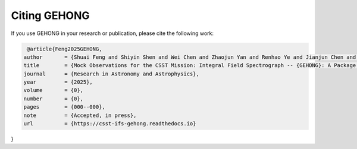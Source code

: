 Citing GEHONG
=============

If you use GEHONG in your research or publication, please cite the following work:

.. code-block:: bibtex

   @article{Feng2025GEHONG,
  author       = {Shuai Feng and Shiyin Shen and Wei Chen and Zhaojun Yan and Renhao Ye and Jianjun Chen and Xuejie Dai and Junqiang Ge and Lei Hao and Ran Li and Yu Liang and Lin Lin and Fengshan Liu and Jiafeng Lu and Zhengyi Shao and Maochun Wu and Yifei Xiong and Chun Xu and Jun Yin},
  title        = {Mock Observations for the CSST Mission: Integral Field Spectrograph -- {GEHONG}: A Package for Generating Ideal Datacubes},
  journal      = {Research in Astronomy and Astrophysics},
  year         = {2025},
  volume       = {0},
  number       = {0},
  pages        = {000--000},
  note         = {Accepted, in press},
  url          = {https://csst-ifs-gehong.readthedocs.io}
}
